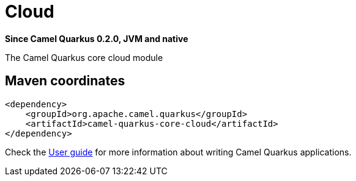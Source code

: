 // Do not edit directly!
// This file was generated by camel-quarkus-package-maven-plugin:update-extension-doc-page

[[core-cloud]]
= Cloud

*Since Camel Quarkus 0.2.0, JVM and native*

The Camel Quarkus core cloud module

== Maven coordinates

[source,xml]
----
<dependency>
    <groupId>org.apache.camel.quarkus</groupId>
    <artifactId>camel-quarkus-core-cloud</artifactId>
</dependency>
----

Check the xref:user-guide/index.adoc[User guide] for more information about writing Camel Quarkus applications.
